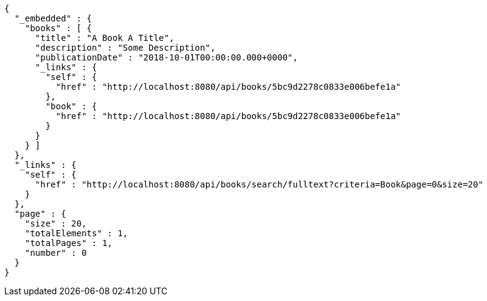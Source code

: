 [source,options="nowrap"]
----
{
  "_embedded" : {
    "books" : [ {
      "title" : "A Book A Title",
      "description" : "Some Description",
      "publicationDate" : "2018-10-01T00:00:00.000+0000",
      "_links" : {
        "self" : {
          "href" : "http://localhost:8080/api/books/5bc9d2278c0833e006befe1a"
        },
        "book" : {
          "href" : "http://localhost:8080/api/books/5bc9d2278c0833e006befe1a"
        }
      }
    } ]
  },
  "_links" : {
    "self" : {
      "href" : "http://localhost:8080/api/books/search/fulltext?criteria=Book&page=0&size=20"
    }
  },
  "page" : {
    "size" : 20,
    "totalElements" : 1,
    "totalPages" : 1,
    "number" : 0
  }
}
----